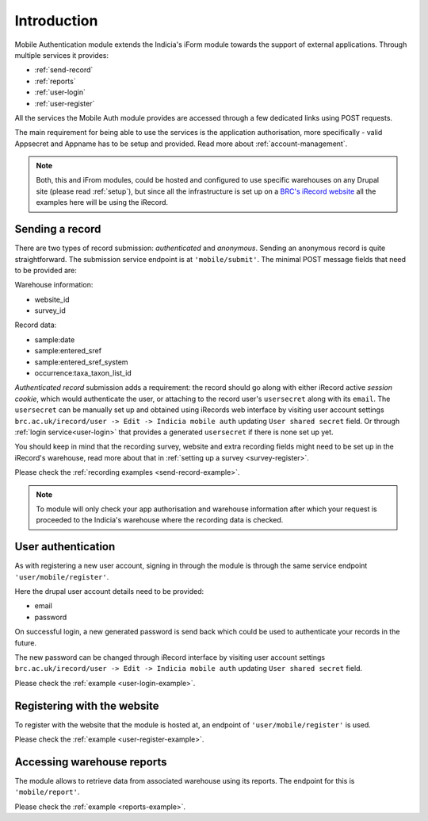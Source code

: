 Introduction
============

Mobile Authentication module extends the Indicia's iForm module towards the support of
external applications. Through multiple services it provides:

- :ref:`send-record`
- :ref:`reports`
- :ref:`user-login`
- :ref:`user-register`

All the services the Mobile Auth module provides are accessed through a few
dedicated links using POST requests.

The main requirement for being able to use the services is the application authorisation,
more specifically - valid Appsecret and Appname has to be setup and provided.
Read more about :ref:`account-management`.

.. note:: Both, this and iFrom modules, could be hosted and configured
  to use specific warehouses on any Drupal site (please read :ref:`setup`),
  but since all the infrastructure is set up on a
  `BRC's iRecord website <http://www.brc.ac.uk/irecord>`_
  all the examples here will be using the iRecord.

.. _send-record:

Sending a record
----------------

There are two types of record submission: *authenticated* and *anonymous*.
Sending an anonymous record is quite straightforward. The submission service endpoint
is at ``'mobile/submit'``. The minimal POST message fields that need to be provided are:

Warehouse information:

- website_id
- survey_id

Record data:

- sample:date
- sample:entered_sref
- sample:entered_sref_system
- occurrence:taxa_taxon_list_id

*Authenticated record* submission adds a requirement: the record should go along with either
iRecord active *session cookie*, which would authenticate the user, or attaching to the record
user's ``usersecret`` along with its ``email``.
The ``usersecret`` can be manually set up and obtained using iRecords web interface by visiting
user account settings ``brc.ac.uk/irecord/user -> Edit -> Indicia mobile auth``
updating ``User shared secret`` field. Or through :ref:`login service<user-login>` that provides a generated
``usersecret`` if there is none set up yet.

You should keep in mind that the recording survey, website and extra recording
fields might need to be set up in the iRecord's warehouse,
read more about that in :ref:`setting up a survey <survey-register>`.

Please check the :ref:`recording examples <send-record-example>`.

.. note:: To module will only check your app authorisation and warehouse information
  after which your request is proceeded to the Indicia's warehouse where the recording
  data is checked.

.. _user-login:

User authentication
-------------------

As with registering a new user account, signing in through the module
is through the same service endpoint ``'user/mobile/register'``.

Here the drupal user account details need to be provided:

- email
- password

On successful login, a new generated password is send back which could be used
to authenticate your records in the future.

The new password can be changed through iRecord interface by visiting
user account settings ``brc.ac.uk/irecord/user -> Edit -> Indicia mobile auth``
updating ``User shared secret`` field.

Please check the :ref:`example <user-login-example>`.

.. _user-register:

Registering with the website
----------------------------

To register with the website that the module is hosted at, an endpoint of
``'user/mobile/register'`` is used.

.. todo:: Add more information about the user registratin process.

Please check the :ref:`example <user-register-example>`.

.. _reports:

Accessing warehouse reports
---------------------------

The module allows to retrieve data from associated warehouse using its reports.
The endpoint for this is  ``'mobile/report'``.

.. todo:: Add more information about the access of warehouse reports.


Please check the :ref:`example <reports-example>`.